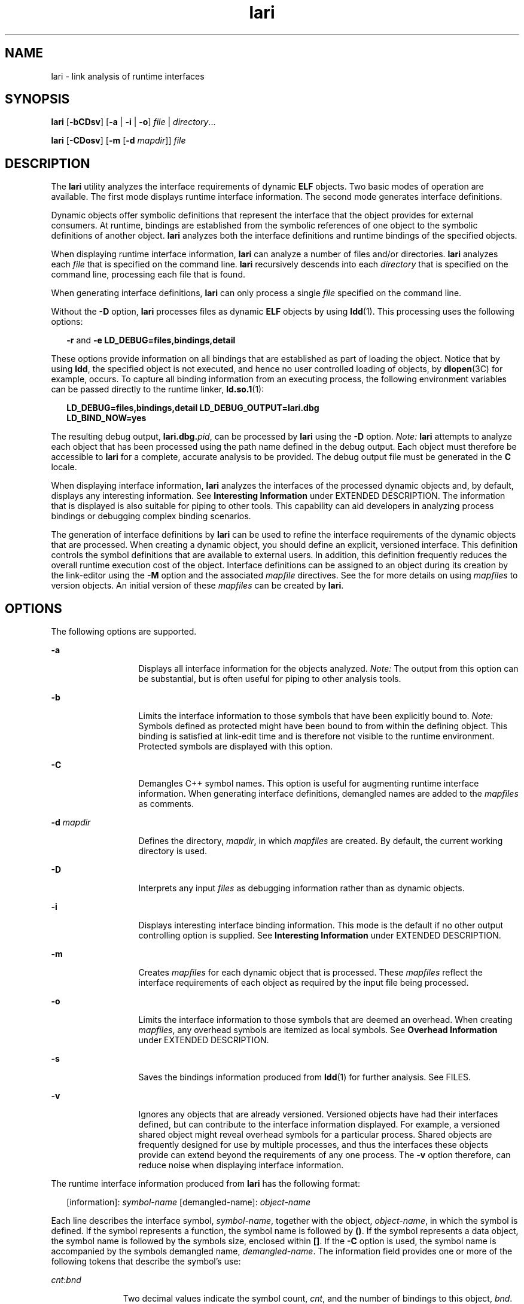 '\" te
.\" CDDL HEADER START
.\"
.\" The contents of this file are subject to the terms of the
.\" Common Development and Distribution License (the "License").  
.\" You may not use this file except in compliance with the License.
.\"
.\" You can obtain a copy of the license at usr/src/OPENSOLARIS.LICENSE
.\" or http://www.opensolaris.org/os/licensing.
.\" See the License for the specific language governing permissions
.\" and limitations under the License.
.\"
.\" When distributing Covered Code, include this CDDL HEADER in each
.\" file and include the License file at usr/src/OPENSOLARIS.LICENSE.
.\" If applicable, add the following below this CDDL HEADER, with the
.\" fields enclosed by brackets "[]" replaced with your own identifying
.\" information: Portions Copyright [yyyy] [name of copyright owner]
.\"
.\" CDDL HEADER END
.\"  Copyright (c) 2007, Sun Microsystems, Inc. All Rights Reserved
.TH lari 1 "22 Jan 2007" "SunOS 5.11" "User Commands"
.SH NAME
lari \- link analysis of runtime interfaces
.SH SYNOPSIS
.LP
.nf
\fBlari\fR [\fB-bCDsv\fR] [\fB-a\fR | \fB-i\fR | \fB-o\fR] \fIfile\fR | \fIdirectory\fR...
.fi

.LP
.nf
\fBlari\fR [\fB-CDosv\fR] [\fB-m\fR [\fB-d\fR \fImapdir\fR]] \fIfile\fR
.fi

.SH DESCRIPTION
.LP
The \fBlari\fR utility analyzes the interface requirements of dynamic \fBELF\fR objects.
Two basic modes of operation are available. The first mode displays runtime interface information. The second mode generates interface definitions.
.LP
Dynamic objects offer symbolic definitions that represent the interface that the object provides for external consumers. At runtime, bindings are established from the symbolic references of one object
to the symbolic definitions of another object. \fBlari\fR analyzes both the interface definitions and runtime bindings of the specified objects.
.LP
When displaying runtime interface information, \fBlari\fR can analyze a number of files and/or directories. \fBlari\fR analyzes each \fIfile\fR that
is specified on the command line. \fBlari\fR recursively descends into each \fIdirectory\fR that is specified on the command line, processing each file that is found.
.LP
When generating interface definitions, \fBlari\fR can only process a single \fIfile\fR specified on the command line.
.LP
Without the \fB-D\fR option, \fBlari\fR processes files as dynamic \fBELF\fR objects by using \fBldd\fR(1). This processing uses the following options:
.sp
.in +2
.nf
\fB-r\fR and \fB-e\fR \fBLD_DEBUG=files,bindings,detail\fR
.fi
.in -2
.sp

.LP
These options provide information on all bindings that are established as part of loading the object. Notice that by using \fBldd\fR, the specified object is not executed, and hence no
user controlled loading of objects, by \fBdlopen\fR(3C) for example,
occurs. To capture all binding information from an executing process, the following environment variables can be passed directly to the runtime linker, \fBld.so.1\fR(1):
.sp
.in +2
.nf
\fBLD_DEBUG=files,bindings,detail LD_DEBUG_OUTPUT=lari.dbg \ 
LD_BIND_NOW=yes\fR
.fi
.in -2
.sp

.LP
The resulting debug output, \fBlari.dbg.\fIpid\fR\fR, can be processed by \fBlari\fR using the \fB-D\fR option. \fINote:\fR \fBlari\fR attempts to analyze each object that has been processed using the path name defined in the debug output. Each object must therefore be accessible to \fBlari\fR for a complete,
accurate analysis to be provided. The debug output file must be generated in the \fBC\fR locale.
.LP
When displaying interface information, \fBlari\fR analyzes the interfaces of the processed dynamic objects and, by default, displays any interesting information. See \fBInteresting
Information\fR under EXTENDED DESCRIPTION. The information that is displayed is also suitable for piping to other tools. This capability can aid developers in analyzing process bindings or debugging complex
binding scenarios.
.LP
The generation of interface definitions by \fBlari\fR can be used to refine the interface requirements of the dynamic objects that are processed. When creating a dynamic object, you should
define an explicit, versioned interface. This definition controls the symbol definitions that are available to external users. In addition, this definition frequently reduces the overall runtime execution
cost of the object. Interface definitions can be assigned to an object during its creation by the link-editor using the \fB-M\fR option and the associated \fImapfile\fR directives.
See the \fI\fR for more details on using \fImapfiles\fR to version objects. An initial version of these \fImapfiles\fR can be created by \fBlari\fR.
.SH OPTIONS
.LP
The following options are supported.
.sp
.ne 2
.mk
.na
\fB\fB-a\fR\fR
.ad
.RS 13n
.rt  
Displays all interface information for the objects analyzed. \fINote:\fR The output from this option can be substantial,
but is often useful for piping to other analysis tools.
.RE

.sp
.ne 2
.mk
.na
\fB\fB-b\fR\fR
.ad
.RS 13n
.rt  
Limits the interface information to those symbols that have been explicitly bound to. \fINote:\fR Symbols defined as
protected might have been bound to from within the defining object. This binding is satisfied at link-edit time and is therefore not visible to the runtime environment. Protected symbols are displayed with
this option.
.RE

.sp
.ne 2
.mk
.na
\fB\fB-C\fR\fR
.ad
.RS 13n
.rt  
Demangles C++ symbol names. This option is useful for augmenting runtime interface information. When generating interface
definitions, demangled names are added to the \fImapfiles\fR as comments.
.RE

.sp
.ne 2
.mk
.na
\fB\fB-d\fR \fImapdir\fR\fR
.ad
.RS 13n
.rt  
Defines the directory, \fImapdir\fR, in which \fImapfiles\fR
are created. By default, the current working directory is used.
.RE

.sp
.ne 2
.mk
.na
\fB\fB-D\fR\fR
.ad
.RS 13n
.rt  
Interprets any input \fIfiles\fR as debugging information rather than as dynamic objects.
.RE

.sp
.ne 2
.mk
.na
\fB\fB-i\fR\fR
.ad
.RS 13n
.rt  
Displays interesting interface binding information. This mode is the default if no other output controlling option is supplied. See \fBInteresting Information\fR under EXTENDED DESCRIPTION.
.RE

.sp
.ne 2
.mk
.na
\fB\fB-m\fR\fR
.ad
.RS 13n
.rt  
Creates \fImapfiles\fR for each dynamic object that is processed. These \fImapfiles\fR reflect the
interface requirements of each object as required by the input file being processed.
.RE

.sp
.ne 2
.mk
.na
\fB\fB-o\fR\fR
.ad
.RS 13n
.rt  
Limits the interface information to those symbols that are deemed an overhead. When creating \fImapfiles\fR, any overhead
symbols are itemized as local symbols. See \fBOverhead Information\fR under EXTENDED DESCRIPTION.
.RE

.sp
.ne 2
.mk
.na
\fB\fB-s\fR\fR
.ad
.RS 13n
.rt  
Saves the bindings information produced from \fBldd\fR(1)
for further analysis. See FILES.
.RE

.sp
.ne 2
.mk
.na
\fB\fB-v\fR\fR
.ad
.RS 13n
.rt  
Ignores any objects that are already versioned. Versioned objects have had their interfaces defined, but can contribute to the interface information
displayed. For example, a versioned shared object might reveal overhead symbols for a particular process. Shared objects are frequently designed for use by multiple processes, and thus the interfaces these
objects provide can extend beyond the requirements of any one process. The \fB-v\fR option therefore, can reduce noise when displaying interface information.
.RE

.LP
The runtime interface information produced from \fBlari\fR has the following format:
.sp
.in +2
.nf
[information]: \fIsymbol-name\fR [demangled-name]: \fIobject-name\fR
.fi
.in -2
.sp

.LP
Each line describes the interface symbol, \fIsymbol-name\fR, together with the object, \fIobject-name\fR, in which the symbol is defined. If the symbol represents a function,
the symbol name is followed by \fB()\fR. If the symbol represents a data object, the symbol name is followed by the symbols size, enclosed within \fB[]\fR. If the \fB-C\fR
option is used, the symbol name is accompanied by the symbols demangled name, \fIdemangled-name\fR. The information field provides one or more of the following
tokens that describe the symbol's use:
.sp
.ne 2
.mk
.na
\fB\fIcnt\fR:\fIbnd\fR\fR
.ad
.RS 11n
.rt  
Two decimal values indicate the symbol count, \fIcnt\fR, and the number
of bindings to this object, \fIbnd\fR. The symbol count is the number of occurrences of this symbol definition that have been found in the objects that are analyzed. A count
that is greater than \fB1\fR indicates multiple instances of a symbol definition. The number of bindings indicate the number of objects that have been bound to this symbol definition by the
runtime linker.
.RE

.sp
.ne 2
.mk
.na
\fB\fBE\fR\fR
.ad
.RS 11n
.rt  
This symbol definition has been bound to from an external object.
.RE

.sp
.ne 2
.mk
.na
\fB\fBS\fR\fR
.ad
.RS 11n
.rt  
This symbol definition has been bound to from the same object.
.RE

.sp
.ne 2
.mk
.na
\fB\fBD\fR\fR
.ad
.RS 11n
.rt  
This symbol definition has been directly bound to.
.RE

.sp
.ne 2
.mk
.na
\fB\fBI\fR\fR
.ad
.RS 11n
.rt  
This symbol definition provides for an interposer.  An object that explicitly identifies itself as an interposor defines all global symbols as interposers. See the \fB-z\fR \fBinterpose\fR option of \fBld\fR(1), and the LD_PRELOAD variable of \fBld.so.1\fR(1). Individual symbols within a dynamic executable can be defined as interposers by using the \fBINTERPOSE\fR \fBmapfile\fR directive.
.RE

.sp
.ne 2
.mk
.na
\fB\fBC\fR\fR
.ad
.RS 11n
.rt  
This symbol definition is the reference data of a copy-relocation.
.RE

.sp
.ne 2
.mk
.na
\fB\fBF\fR\fR
.ad
.RS 11n
.rt  
This symbol definition resides in a filtee.
.RE

.sp
.ne 2
.mk
.na
\fB\fBP\fR\fR
.ad
.RS 11n
.rt  
This symbol is defined as protected. This symbol might have an internal binding from the object in which the symbol is declared. Any internal
bindings with this attribute can not be interposed upon by another symbol definition.
.RE

.sp
.ne 2
.mk
.na
\fB\fBA\fR\fR
.ad
.RS 11n
.rt  
This symbol definition is the address of a procedure linkage table entry within a dynamic executable.
.RE

.sp
.ne 2
.mk
.na
\fB\fBU\fR\fR
.ad
.RS 11n
.rt  
This symbol lookup originated from a user request, for example, \fBdlsym\fR(3C).
.RE

.sp
.ne 2
.mk
.na
\fB\fBR\fR\fR
.ad
.RS 11n
.rt  
This symbol definition is acting as a filter, and provides for redirection to a filtee.
.RE

.sp
.ne 2
.mk
.na
\fB\fBN\fR\fR
.ad
.RS 11n
.rt  
This symbol definition explicitly prohibits directly binding to the definition.
.RE

.LP
See the \fI\fR for more details of these symbol classifications.
.SH EXTENDED DESCRIPTION
.SS "Interesting Information"
.LP
By default, or specifically using the \fB-i\fR option, \fBlari\fR filters any runtime interface information to present interesting events.
This filtering is carried out mainly to reduce the amount of information that can be generated from large applications.
In addition, this information is intended to be the focus in debugging complex binding scenarios, and often highlights
problem areas.
However, classifying what information is interesting for any particular application is an inexact science. You are still free to use the \fB-a\fR option and to search the binding
information for events that are unique to the application being investigated.
.LP
When an interesting symbol definition is discovered, all other definitions of the same symbol are output.
.LP
The focus of interesting interface information is the existence of multiple definitions of a symbol. In this case, one symbol typically interposes on one or more other symbol definitions. This interposition
is seen when the binding count, \fIbnd\fR, of one definition is non-zero, while the binding count of all other definitions is zero. Interposition that results from the compilation
environment, or the linking environment, is not characterized as interesting. Examples of these interposition occurrences include copy relocations (\fB[C]\fR) and the binding to procedure linkage
addresses (\fB[A]\fR).
.LP
Interposition is often desirable. The intent is to overload, or replace, the symbolic definition from a shared object. Interpositioning objects can be explicitly tagged (\fB[I]\fR), using
the \fB-z interpose\fR option of \fBld\fR(1). These objects can safely interpose on symbols,
no matter what order the objects are loaded in a process. However, be cautious when non-explicit interposition is employed, as this interposition is a consequence of the load-order of the objects that make
up the process.
.LP
User-created, multiply-defined symbols are output from \fBlari\fR as interesting. In this example, two definitions of \fBinterpose1()\fR exist, but only the definition in \fBmain\fR is referenced:
.sp
.in +2
.nf
[2:1E]: interpose1(): ./main
[2:0]: interpose1(): ./libA.so
.fi
.in -2
.sp

.LP
Interposition can also be an undesirable and surprising event, caused by an unexpected symbol name clash. A symptom of this interposition might be that a function is never called although you know
a reference to the function exists. This scenario can be identified as a multiply defined symbol, as covered in the previous example. However, a more surprising scenario is often encountered when an object
both defines and references a specific symbol.
.LP
An example of this scenario is if two dynamic objects define and reference the same function, \fBinterpose2()\fR. Any reference to this symbol binds to the first dynamic object loaded
with the process. In this case, the definition of \fBinterpose2()\fR in object \fBlibA.so\fR interposes on, and hides, the definition of \fBinterpose2()\fR in object \fBlibB.so\fR. The output from \fBlari\fR might be:
.sp
.in +2
.nf
[2:2ES]: interpose2(): ./libA.so
[2:0]: interpose2(): ./libB.so
.fi
.in -2
.sp

.LP
Multiply defined symbols can also be bound to separately. Separate bindings can be the case when direct bindings are in effect (\fB[D]\fR), or because a symbol has protected visibility
(\fB[P]\fR). Although separate bindings can be explicitly established, instances can exist that are unexpected and surprising. Directly bound symbols, and symbols with protected visibility,
are output as interesting information.
.SS "Overhead Information"
.LP
When using the \fB-o\fR option, \fBlari\fR displays symbol definitions that might be considered overhead.
.LP
Global symbols that are not referenced are considered an overhead. The symbol information that is provided within the object unnecessarily adds to the size of the object's text segment. In addition,
the symbol information can increase the processing required to search for other symbolic references within the object at runtime.
.LP
Global symbols that are only referenced from the same object have the same characteristics. The runtime search for a symbolic reference, that results in binding to the same object that made the reference,
is an additional overhead.
.LP
Both of these symbol definitions are candidates for reduction to local scope by defining the object's interface. Interface definitions can be assigned to a file during its creation by the link-editor
using the \fB-M\fR option and the associated \fImapfile\fR directives. See the \fI\fR for more details on \fImapfiles\fR. Use \fBlari\fR with the \fB-m\fR option to create initial versions of these \fImapfiles\fR.
.LP
If \fBlari\fR is used to generate \fImapfiles\fR, versioned shared objects will have \fImapfiles\fR created indicating that their overhead symbols
should be reduced to locals. This model allows \fBlari\fR to generate \fImapfiles\fR for comparison with existing interface definitions. Use the \fB-v\fR option
to ignore versioned shared objects when creating \fImapfiles\fR.
.LP
Copy-relocations are also viewed as an overhead and generally should be avoided. The size of the copied data is a definition of its interface. This definition restricts the ability to change the data
size in newer versions of the shared object in which the data is defined. This restriction, plus the cost of processing a copy relocation, can be avoided by referencing data using a functional interface.
The output from \fBlari\fR for a copy relocation might be:
.sp
.in +2
.nf
[2:1EC]: __iob[0x140]: ./main
[2:0]: __iob[0x140]: ./libA.so.1
.fi
.in -2
.sp

.LP
Notice that a number of small copy relocations, such as \fB__iob\fR used in the previous example, exist because of historic programming interactions with system libraries.
.LP
Another example of overhead information is the binding of a dynamic object to the procedure linkage table entry of a dynamic executable. If a dynamic executable references an external function, a
procedure linkage table entry is created. This structure allows the reference binding to be deferred until the function call is actually made. If a dynamic object takes the address of the same referenced
function, the dynamic object binds to the dynamic executables procedure linkage table entry. An example of this type of event reveals the following:
.sp
.in +2
.nf
[2:1EA]: foo(): ./main
[2:1E]: foo(): ./libA.so
.fi
.in -2
.sp

.LP
A small number of bindings of this type are typically not cause for concern. However, a large number of these bindings, perhaps from a jump-table programming technique, can contribute to start up
overhead. Address relocation bindings of this type require relocation processing at application start up, rather than the deferred relocation processing used when calling functions directly. Use of this
address also requires an indirection at runtime.
.SH EXAMPLES
.LP
\fBExample 1 \fRAnalyzing a case of multiple bindings
.LP
The following example shows the analysis of a process in which multiple symbol definitions exist. The shared objects \fBlibX.so\fR and \fBlibY.so\fR both call the function \fBinterpose()\fR. This function exists in both the application \fBmain\fR, and the shared object \fBlibA.so\fR. Because of interposition, both references bind to the definition
of \fBinterpose()\fR in \fBmain\fR.

.LP
The shared objects \fBlibX.so\fR and \fBlibY.so\fR also both call the function \fBfoo()\fR. This function exists in the application \fBmain\fR,
and the shared objects \fBlibA.so\fR, \fBlibX.so\fR, and \fBlibY.so\fR. Because both \fBlibX.so\fR and \fBlibY.so\fR were built with direct
bindings enabled, each object binds to its own definition.

.sp
.in +2
.nf
example% \fBlari ./main\fR
[3:0]: foo(): ./libA.so
[3:1SD]: foo(): ./libX.so
[3:1SD]: foo(): ./libY.so
[2:0]: interpose(): ./libA.so
[2:2EP]: interpose(): ./main
.fi
.in -2
.sp

.LP
To analyze binding information more thoroughly, the bindings data can be saved for further inspection. For example, the previous output indicates that the function \fBinterpose()\fR was
called from two objects external to \fBmain\fR. Inspection of the binding output reveals where the references to this function originated.

.sp
.in +2
.nf
example% \fBlari -s ./main\fR
lari: ./main: bindings information saved as: /usr/tmp/lari.dbg.main
\&.....
example% \fBfgrep foo /usr/tmp/lari.dbg.main\fR
binding file=./libX.so to file=./main: symbol `interpose'
binding file=./libY.so to file=./main: symbol `interpose'
.fi
.in -2
.sp

.LP
\fINote:\fR The bindings output is typically more extensive than shown here, as the output is accompanied with process identifier, address and other bindings information.

.LP
\fBExample 2 \fRGenerating an interface definition
.LP
The following example creates interface definitions for an application and its dependency, while ignoring any versioned system libraries. The application \fBmain\fR makes reference to
the interfaces \fBone()\fR, \fBtwo()\fR, and \fBthree()\fR in \fBfoo.so\fR:

.sp
.in +2
.nf
example% \fBlari -omv ./main\fR
example% \fBcat mapfile-foo.so\fR
#
# Interface Definition mapfile for:
#       Dynamic Object: ./foo.so
#       Process:        ./main
#

foo.so {
       global:
               one;
               three;
               two;
       local:
               _one;
               _three;
               _two;
               *;
};
.fi
.in -2
.sp

.SH FILES
.sp
.ne 2
.mk
.na
\fB\fB$TMPDIR/lari.dbg.\fIfile\fR\fR\fR
.ad
.RS 25n
.rt  
Binding output produced by \fBldd\fR(1).
.RE

.SH ATTRIBUTES
.LP
See \fBattributes\fR(5) for descriptions of the following
attributes:
.sp

.sp
.TS
tab() box;
cw(2.75i) |cw(2.75i) 
lw(2.75i) |lw(2.75i) 
.
ATTRIBUTE TYPEATTRIBUTE VALUE
_
AvailabilitySUNWtoo
_
Interface StabilitySee below.
.TE

.LP
Human readable output is Unstable. Options are Evolving.
.SH SEE ALSO
.LP
\fBld\fR(1), \fBldd\fR(1), \fBld.so.1\fR(1), \fBdlopen\fR(3C), \fBdlsym\fR(3C), \fBattributes\fR(5)
.LP
\fI\fR
